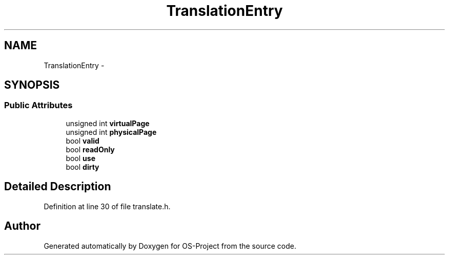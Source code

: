 .TH "TranslationEntry" 3 "Tue Dec 19 2017" "Version nachos-teamd" "OS-Project" \" -*- nroff -*-
.ad l
.nh
.SH NAME
TranslationEntry \- 
.SH SYNOPSIS
.br
.PP
.SS "Public Attributes"

.in +1c
.ti -1c
.RI "unsigned int \fBvirtualPage\fP"
.br
.ti -1c
.RI "unsigned int \fBphysicalPage\fP"
.br
.ti -1c
.RI "bool \fBvalid\fP"
.br
.ti -1c
.RI "bool \fBreadOnly\fP"
.br
.ti -1c
.RI "bool \fBuse\fP"
.br
.ti -1c
.RI "bool \fBdirty\fP"
.br
.in -1c
.SH "Detailed Description"
.PP 
Definition at line 30 of file translate\&.h\&.

.SH "Author"
.PP 
Generated automatically by Doxygen for OS-Project from the source code\&.
